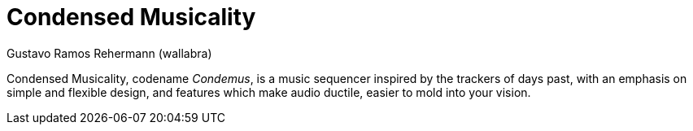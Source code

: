 Condensed Musicality
====================
Gustavo Ramos Rehermann (wallabra)
:description: A simplistic and flexible tracker-like music sequencer.
:authoremail: <rehermann6046@gmail.com>
:toc:
:numbered:
:keywords: music, sequencer, music editor, editor, tracker, music sequencer, music software

Condensed Musicality, codename _Condemus_, is a music sequencer inspired by the
trackers of days past, with an emphasis on simple and flexible design, and
features which make audio ductile, easier to mold into your vision.
